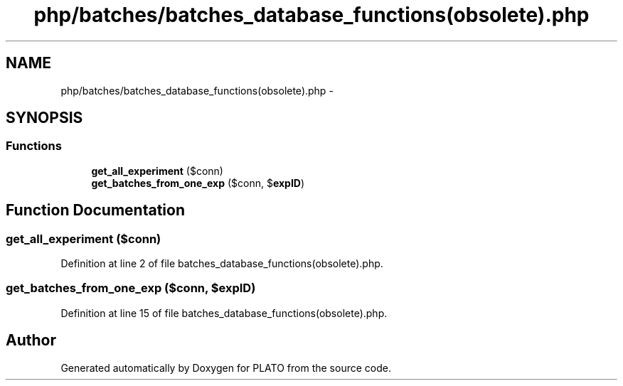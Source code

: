 .TH "php/batches/batches_database_functions(obsolete).php" 3 "Wed Nov 30 2016" "Version V2.0" "PLATO" \" -*- nroff -*-
.ad l
.nh
.SH NAME
php/batches/batches_database_functions(obsolete).php \- 
.SH SYNOPSIS
.br
.PP
.SS "Functions"

.in +1c
.ti -1c
.RI "\fBget_all_experiment\fP ($conn)"
.br
.ti -1c
.RI "\fBget_batches_from_one_exp\fP ($conn, $\fBexpID\fP)"
.br
.in -1c
.SH "Function Documentation"
.PP 
.SS "get_all_experiment ($conn)"

.PP
Definition at line 2 of file batches_database_functions(obsolete)\&.php\&.
.SS "get_batches_from_one_exp ($conn, $expID)"

.PP
Definition at line 15 of file batches_database_functions(obsolete)\&.php\&.
.SH "Author"
.PP 
Generated automatically by Doxygen for PLATO from the source code\&.
